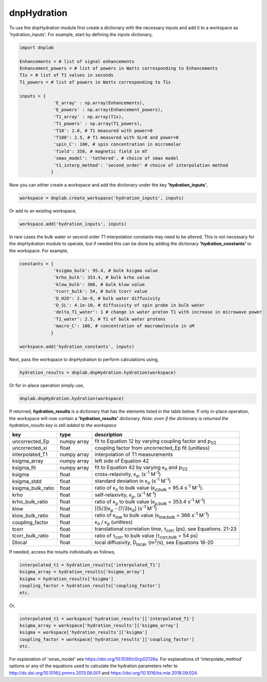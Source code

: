 .. _dnpHydration:

============
dnpHydration
============

To use the dnpHydration module first create a dictionary with the necessary inputs and add it to a workspace as 'hydration_inputs'. For example, start by defining the inputs dictionary,

.. code-block:: python

    import dnplab
    
    Enhancements = # list of signal enhancements
    Enhancement_powers = # list of powers in Watts corresponding to Enhancements
    T1s = # list of T1 values in seconds
    T1_powers = # list of powers in Watts corresponding to T1s
    
    inputs = {
                 'E_array' : np.array(Enhancements),
                 'E_powers' : np.array(Enhancement_powers),
                 'T1_array' : np.array(T1s),
                 'T1_powers' : np.array(T1_powers),
                 'T10': 2.0, # T1 measured with power=0
                 'T100': 2.5, # T1 measured with SL=0 and power=0
                 'spin_C': 100, # spin concentration in micromolar
                 'field': 350, # magnetic field in mT
                 'smax_model': 'tethered', # choice of smax model
                 't1_interp_method': 'second_order' # choice of interpolation method
                }
    

Now you can either create a workspace and add the dictionary under the key **'hydration_inputs'**,

.. code-block:: python

    workspace = dnplab.create_workspace('hydration_inputs', inputs)


Or add to an existing workspace,

.. code-block:: python

    workspace.add('hydration_inputs', inputs)


In rare cases the bulk water or second order T1 interpolation constants may need to be altered. This is not necessary for the dnpHydration module to operate, but if needed this can be done by adding the dictionary **'hydration_constants'** to the workspace. For example,

.. code-block:: python
    
    constants = {
                 'ksigma_bulk': 95.4, # bulk ksigma value
                 'krho_bulk': 353.4, # bulk krho value
                 'klow_bulk': 366, # bulk klow value
                 'tcorr_bulk': 54, # bulk tcorr value
                 'D_H2O': 2.3e-9, # bulk water diffusivity
                 'D_SL': 4.1e-10, # diffusivity of spin probe in bulk water
                 'delta_T1_water': 1 # change in water proton T1 with increase in microwave power
                 'T1_water': 2.5, # T1 of bulk water protons
                 'macro_C': 100, # concentration of macromolecule in uM
                }

    workspace.add('hydration_constants', inputs)


Next, pass the workspace to dnpHydration to perform calculations using,

.. code-block:: python

    hydration_results = dnplab.dnpHydration.hydration(workspace)


Or for in-place operation simply use,

.. code-block:: python

    dnplab.dnpHydration.hydration(workspace)


If returned, **hydration_results** is a dictionary that has the elements listed in the table below. If only in-place operation, the workspace will now contain a **'hydration_results'** dictionary. *Note: even if the dictionary is returned the hydration_results key is still added to the workspace*

+-------------------+-------------+------------------------------------------------------------------------------------------+
| key               | type        | description                                                                              |
+===================+=============+==========================================================================================+
| uncorrected_Ep    | numpy array | fit to Equation 12 by varying coupling factor and p\ :sub:`1/2`                          |
+-------------------+-------------+------------------------------------------------------------------------------------------+
| uncorrected_xi    | float       | coupling factor from uncorrected_Ep fit (unitless)                                       |
+-------------------+-------------+------------------------------------------------------------------------------------------+
| interpolated_T1   | numpy array | interpolation of T1 measurements                                                         | 
+-------------------+-------------+------------------------------------------------------------------------------------------+
| ksigma_array      | numpy array | left side of Equation 42                                                                 |
+-------------------+-------------+------------------------------------------------------------------------------------------+
| ksigma_fit        | numpy array | fit to Equation 42 by varying κ\ :sub:`σ` and p\ :sub:`1/2`                              |          
+-------------------+-------------+------------------------------------------------------------------------------------------+
| ksigma            | float       | cross-relaxivity, κ\ :sub:`σ`, (s\ :sup:`-1` M\ :sup:`-1`)                               |   
+-------------------+-------------+------------------------------------------------------------------------------------------+
| ksigma_stdd       | float       | standard deviation in κ\ :sub:`σ` (s\ :sup:`-1` M\ :sup:`-1`)                            |
+-------------------+-------------+------------------------------------------------------------------------------------------+
| ksigma_bulk_ratio | float       | ratio of κ\ :sub:`σ` to bulk value (κ\ :sub:`σ,bulk` = 95.4 s\ :sup:`-1` M\ :sup:`-1`).  |
+-------------------+-------------+------------------------------------------------------------------------------------------+
| krho              | float       | self-relaxivity, κ\ :sub:`ρ`, (s\ :sup:`-1` M\ :sup:`-1`)                                | 
+-------------------+-------------+------------------------------------------------------------------------------------------+
| krho_bulk_ratio   | float       | ratio of κ\ :sub:`ρ` to bulk value (κ\ :sub:`ρ,bulk` = 353.4 s\ :sup:`-1` M\ :sup:`-1`)  |          
+-------------------+-------------+------------------------------------------------------------------------------------------+
| klow              | float       | [(5/3)κ\ :sub:`ρ` - (7/3)κ\ :sub:`σ`]   (s\ :sup:`-1` M\ :sup:`-1`)                      |
+-------------------+-------------+------------------------------------------------------------------------------------------+
| klow_bulk_ratio   | float       | ratio of κ\ :sub:`low` to bulk value (κ\ :sub:`low,bulk` = 366 s\ :sup:`-1` M\ :sup:`-1`)|          
+-------------------+-------------+------------------------------------------------------------------------------------------+
| coupling_factor   | float       | κ\ :sub:`σ` / κ\ :sub:`ρ` (unitless)                                                     |   
+-------------------+-------------+------------------------------------------------------------------------------------------+
| tcorr             | float       | translational correlation time, τ\ :sub:`corr` (ps), see Equations. 21-23                |
+-------------------+-------------+------------------------------------------------------------------------------------------+
| tcorr_bulk_ratio  | float       | ratio of τ\ :sub:`corr` to bulk value (τ\ :sub:`corr,bulk` = 54 ps)                      |          
+-------------------+-------------+------------------------------------------------------------------------------------------+
| Dlocal            | float       | local diffusivity, D\ :sub:`local`, (m\ :sup:`2`/s), see Equations 18-20                 |   
+-------------------+-------------+------------------------------------------------------------------------------------------+

If needed, access the results individually as follows,

.. code-block:: python
     
     interpolated_t1 = hydration_results['interpolated_T1']
     ksigma_array = hydration_results['ksigma_array']     
     ksigma = hydration_results['ksigma']
     coupling_factor = hydration_results['coupling_factor']
     etc.

Or,

.. code-block:: python
     
     interpolated_t1 = workspace['hydration_results']['interpolated_T1']
     ksigma_array = workspace['hydration_results']['ksigma_array']     
     ksigma = workspace['hydration_results']['ksigma']
     coupling_factor = workspace['hydration_results']['coupling_factor']
     etc.

For explanation of 'smax_model' see https://doi.org/10.1039/c0cp02126a. For explanations of 'interpolate_method' options or any of the equations used to calculate the hydration parameters refer to http://dx.doi.org/10.1016/j.pnmrs.2013.06.001 and https://doi.org/10.1016/bs.mie.2018.09.024.
